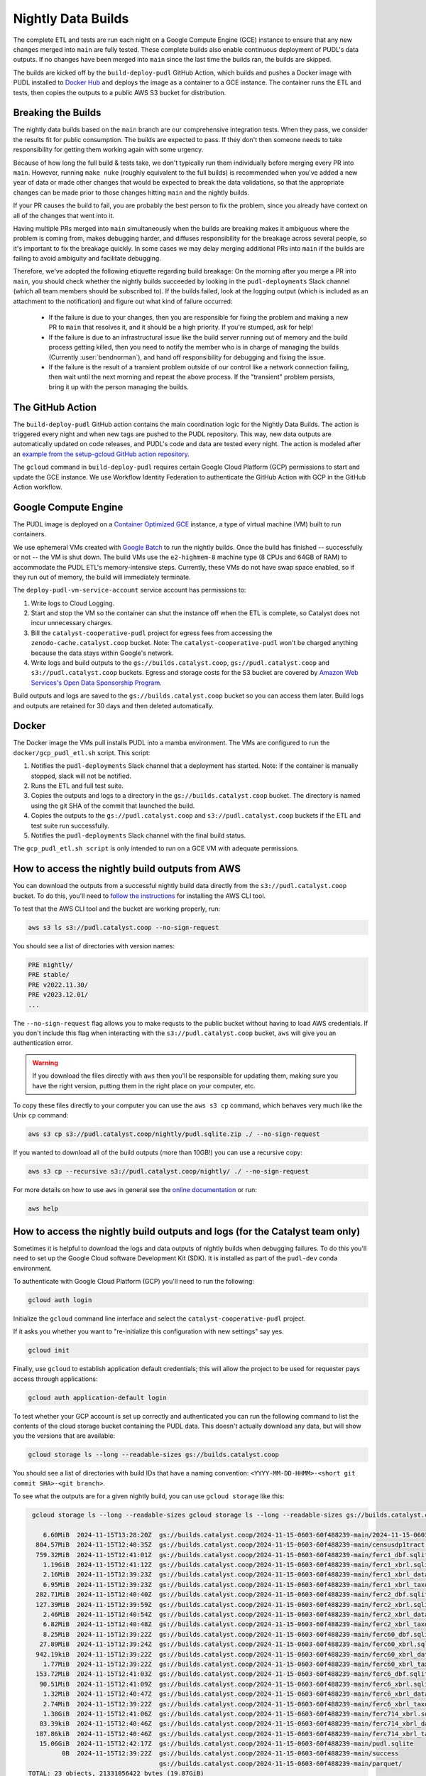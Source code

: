 .. _nightly-data-builds:

===============================================================================
Nightly Data Builds
===============================================================================

The complete ETL and tests are run each night on a Google Compute Engine (GCE) instance
to ensure that any new changes merged into ``main`` are fully tested. These complete
builds also enable continuous deployment of PUDL's data outputs. If no changes have been
merged into ``main`` since the last time the builds ran, the builds are skipped.

The builds are kicked off by the ``build-deploy-pudl`` GitHub Action, which builds and
pushes a Docker image with PUDL installed to `Docker Hub <https://hub.docker.com/r/catalystcoop/pudl-etl>`__
and deploys the image as a container to a GCE instance. The container runs the ETL and
tests, then copies the outputs to a public AWS S3 bucket for distribution.

Breaking the Builds
-------------------
The nightly data builds based on the ``main`` branch are our comprehensive integration
tests. When they pass, we consider the results fit for public consumption.  The builds
are expected to pass. If they don't then someone needs to take responsibility for
getting them working again with some urgency.

Because of how long the full build & tests take, we don't typically run them
individually before merging every PR into ``main``. However, running ``make nuke``
(roughly equivalent to the full builds) is recommended when you've added a new year of
data or made other changes that would be expected to break the data validations, so that
the appropriate changes can be made prior to those changes hitting ``main`` and the
nightly builds.

If your PR causes the build to fail, you are probably the best person to fix the
problem, since you already have context on all of the changes that went into it.

Having multiple PRs merged into ``main`` simultaneously when the builds are breaking
makes it ambiguous where the problem is coming from, makes debugging harder, and
diffuses responsibility for the breakage across several people, so it's important to fix
the breakage quickly. In some cases we may delay merging additional PRs into ``main``
if the builds are failing to avoid ambiguity and facilitate debugging.

Therefore, we've adopted the following etiquette regarding build breakage: On the
morning after you merge a PR into ``main``, you should check whether the nightly builds
succeeded by looking in the ``pudl-deployments`` Slack channel (which all team members
should be subscribed to). If the builds failed, look at the logging output (which is
included as an attachment to the notification) and figure out what kind of failure
occurred:

  * If the failure is due to your changes, then you are responsible for fixing the
    problem and making a new PR to ``main`` that resolves it, and it should be a high
    priority. If you're stumped, ask for help!
  * If the failure is due to an infrastructural issue like the build server running out
    of memory and the build process getting killed, then you need to notify the member
    who is in charge of managing the builds (Currently :user:`bendnorman`), and hand off
    responsibility for debugging and fixing the issue.
  * If the failure is the result of a transient problem outside of our control like a
    network connection failing, then wait until the next morning and repeat the above
    process. If the "transient" problem persists, bring it up with the person
    managing the builds.

The GitHub Action
-----------------
The ``build-deploy-pudl`` GitHub action contains the main coordination logic for
the Nightly Data Builds. The action is triggered every night and when new tags are
pushed to the PUDL repository. This way, new data outputs are automatically updated
on code releases, and PUDL's code and data are tested every night. The action is
modeled after an `example from the setup-gcloud GitHub action repository <https://github.com/google-github-actions/setup-gcloud/tree/main/example-workflows/gce>`__.

The ``gcloud`` command in ``build-deploy-pudl`` requires certain Google Cloud
Platform (GCP) permissions to start and update the GCE instance. We use Workflow
Identity Federation to authenticate the GitHub Action with GCP in the GitHub Action
workflow.

Google Compute Engine
---------------------
The PUDL image is deployed on a `Container Optimized GCE
<https://cloud.google.com/container-optimized-os/docs/concepts/features-and-benefits>`__
instance, a type of virtual machine (VM) built to run containers.

We use ephemeral VMs created with `Google Batch <https://cloud.google.com/batch/docs>`__
to run the nightly builds. Once the build has finished -- successfully or not -- the VM
is shut down.  The build VMs use the ``e2-highmem-8`` machine type (8 CPUs and 64GB of
RAM) to accommodate the PUDL ETL's memory-intensive steps. Currently, these VMs do not
have swap space enabled, so if they run out of memory, the build will immediately
terminate.

The ``deploy-pudl-vm-service-account`` service account has permissions to:

1. Write logs to Cloud Logging.
2. Start and stop the VM so the container can shut the instance off when the ETL
   is complete, so Catalyst does not incur unnecessary charges.
3. Bill the ``catalyst-cooperative-pudl`` project for egress fees from accessing
   the ``zenodo-cache.catalyst.coop`` bucket. Note: The ``catalyst-cooperative-pudl``
   won't be charged anything because the data stays within Google's network.
4. Write logs and build outputs to the ``gs://builds.catalyst.coop``,
   ``gs://pudl.catalyst.coop`` and ``s3://pudl.catalyst.coop`` buckets.
   Egress and storage costs for the S3 bucket are covered by
   `Amazon Web Services's Open Data Sponsorship Program
   <https://aws.amazon.com/opendata/open-data-sponsorship-program/>`__.

Build outputs and logs are saved to the ``gs://builds.catalyst.coop`` bucket so you can
access them later. Build logs and outputs are retained for 30 days and then deleted
automatically.

Docker
------
The Docker image the VMs pull installs PUDL into a mamba environment. The VMs
are configured to run the ``docker/gcp_pudl_etl.sh`` script. This script:

1. Notifies the ``pudl-deployments`` Slack channel that a deployment has started.
   Note: if the container is manually stopped, slack will not be notified.
2. Runs the ETL and full test suite.
3. Copies the outputs and logs to a directory in the ``gs://builds.catalyst.coop``
   bucket. The directory is named using the git SHA of the commit that launched the
   build.
4. Copies the outputs to the ``gs://pudl.catalyst.coop`` and ``s3://pudl.catalyst.coop``
   buckets if the ETL and test suite run successfully.
5. Notifies the ``pudl-deployments`` Slack channel with the final build status.

The ``gcp_pudl_etl.sh script`` is only intended to run on a GCE VM with adequate
permissions.

How to access the nightly build outputs from AWS
------------------------------------------------
You can download the outputs from a successful nightly build data directly from the
``s3://pudl.catalyst.coop`` bucket. To do this, you'll
need to `follow the instructions
<https://docs.aws.amazon.com/cli/latest/userguide/getting-started-install.html>`__
for installing the AWS CLI tool.

To test that the AWS CLI tool and the bucket are working properly, run:

.. code-block::

   aws s3 ls s3://pudl.catalyst.coop --no-sign-request

You should see a list of directories with version names:

.. code-block::

   PRE nightly/
   PRE stable/
   PRE v2022.11.30/
   PRE v2023.12.01/
   ...

The ``--no-sign-request`` flag allows you to make requsts to the public bucket without
having to load AWS credentials. If you don't include this flag when interacting with the
``s3://pudl.catalyst.coop`` bucket, ``aws`` will give you an authentication error.

.. warning::

   If you download the files directly with ``aws`` then you'll be responsible for
   updating them, making sure you have the right version, putting them in the right
   place on your computer, etc.

To copy these files directly to your computer you can use the ``aws s3 cp`` command,
which behaves very much like the Unix ``cp`` command:

.. code::

   aws s3 cp s3://pudl.catalyst.coop/nightly/pudl.sqlite.zip ./ --no-sign-request

If you wanted to download all of the build outputs (more than 10GB!) you can use a
recursive copy:

.. code::

   aws s3 cp --recursive s3://pudl.catalyst.coop/nightly/ ./ --no-sign-request

For more details on how to use ``aws`` in general see the
`online documentation <https://docs.aws.amazon.com/cli/latest/reference/s3/>`__ or run:

.. code::

   aws help

How to access the nightly build outputs and logs (for the Catalyst team only)
-----------------------------------------------------------------------------

Sometimes it is helpful to download the logs and data outputs of nightly builds when
debugging failures. To do this you'll need to set up the Google Cloud software
Development Kit (SDK). It is installed as part of the ``pudl-dev`` conda environment.

To authenticate with Google Cloud Platform (GCP) you'll need to run the following:

.. code::

  gcloud auth login

Initialize the ``gcloud`` command line interface and select the
``catalyst-cooperative-pudl`` project.

If it asks you whether you want to "re-initialize this configuration with new settings"
say yes.

.. code::

  gcloud init

Finally, use ``gcloud`` to establish application default credentials; this will allow
the project to be used for requester pays access through applications:

.. code::

  gcloud auth application-default login

To test whether your GCP account is set up correctly and authenticated you can run the
following command to list the contents of the cloud storage bucket containing the PUDL
data. This doesn't actually download any data, but will show you the versions
that are available:

.. code::

   gcloud storage ls --long --readable-sizes gs://builds.catalyst.coop

You should see a list of directories with build IDs that have a naming convention:
``<YYYY-MM-DD-HHMM>-<short git commit SHA>-<git branch>``.

To see what the outputs are for a given nightly build, you can use ``gcloud storage``
like this:

.. code::

    gcloud storage ls --long --readable-sizes gcloud storage ls --long --readable-sizes gs://builds.catalyst.coop/2024-11-15-0603-60f488239-main

       6.60MiB  2024-11-15T13:28:20Z  gs://builds.catalyst.coop/2024-11-15-0603-60f488239-main/2024-11-15-0603-60f488239-main-pudl-etl.log
     804.57MiB  2024-11-15T12:40:35Z  gs://builds.catalyst.coop/2024-11-15-0603-60f488239-main/censusdp1tract.sqlite
     759.32MiB  2024-11-15T12:41:01Z  gs://builds.catalyst.coop/2024-11-15-0603-60f488239-main/ferc1_dbf.sqlite
       1.19GiB  2024-11-15T12:41:12Z  gs://builds.catalyst.coop/2024-11-15-0603-60f488239-main/ferc1_xbrl.sqlite
       2.16MiB  2024-11-15T12:39:23Z  gs://builds.catalyst.coop/2024-11-15-0603-60f488239-main/ferc1_xbrl_datapackage.json
       6.95MiB  2024-11-15T12:39:23Z  gs://builds.catalyst.coop/2024-11-15-0603-60f488239-main/ferc1_xbrl_taxonomy_metadata.json
     282.71MiB  2024-11-15T12:40:40Z  gs://builds.catalyst.coop/2024-11-15-0603-60f488239-main/ferc2_dbf.sqlite
     127.39MiB  2024-11-15T12:39:59Z  gs://builds.catalyst.coop/2024-11-15-0603-60f488239-main/ferc2_xbrl.sqlite
       2.46MiB  2024-11-15T12:40:54Z  gs://builds.catalyst.coop/2024-11-15-0603-60f488239-main/ferc2_xbrl_datapackage.json
       6.82MiB  2024-11-15T12:40:48Z  gs://builds.catalyst.coop/2024-11-15-0603-60f488239-main/ferc2_xbrl_taxonomy_metadata.json
       8.25MiB  2024-11-15T12:39:22Z  gs://builds.catalyst.coop/2024-11-15-0603-60f488239-main/ferc60_dbf.sqlite
      27.89MiB  2024-11-15T12:39:24Z  gs://builds.catalyst.coop/2024-11-15-0603-60f488239-main/ferc60_xbrl.sqlite
     942.19kiB  2024-11-15T12:39:22Z  gs://builds.catalyst.coop/2024-11-15-0603-60f488239-main/ferc60_xbrl_datapackage.json
       1.77MiB  2024-11-15T12:39:22Z  gs://builds.catalyst.coop/2024-11-15-0603-60f488239-main/ferc60_xbrl_taxonomy_metadata.json
     153.72MiB  2024-11-15T12:41:03Z  gs://builds.catalyst.coop/2024-11-15-0603-60f488239-main/ferc6_dbf.sqlite
      90.51MiB  2024-11-15T12:41:09Z  gs://builds.catalyst.coop/2024-11-15-0603-60f488239-main/ferc6_xbrl.sqlite
       1.32MiB  2024-11-15T12:40:47Z  gs://builds.catalyst.coop/2024-11-15-0603-60f488239-main/ferc6_xbrl_datapackage.json
       2.74MiB  2024-11-15T12:39:22Z  gs://builds.catalyst.coop/2024-11-15-0603-60f488239-main/ferc6_xbrl_taxonomy_metadata.json
       1.38GiB  2024-11-15T12:41:06Z  gs://builds.catalyst.coop/2024-11-15-0603-60f488239-main/ferc714_xbrl.sqlite
      83.39kiB  2024-11-15T12:40:46Z  gs://builds.catalyst.coop/2024-11-15-0603-60f488239-main/ferc714_xbrl_datapackage.json
     187.86kiB  2024-11-15T12:40:46Z  gs://builds.catalyst.coop/2024-11-15-0603-60f488239-main/ferc714_xbrl_taxonomy_metadata.json
      15.06GiB  2024-11-15T12:42:17Z  gs://builds.catalyst.coop/2024-11-15-0603-60f488239-main/pudl.sqlite
            0B  2024-11-15T12:39:22Z  gs://builds.catalyst.coop/2024-11-15-0603-60f488239-main/success
                                      gs://builds.catalyst.coop/2024-11-15-0603-60f488239-main/parquet/
   TOTAL: 23 objects, 21331056422 bytes (19.87GiB)

If you want to copy these files down directly to your computer, you can use
the ``gcloud storage cp`` command, which behaves very much like the Unix ``cp`` command:

.. code::

   gcloud storage cp gs://builds.catalyst.coop/<build ID>/pudl.sqlite ./

If you need to download all of the build outputs (~20GB!) you can do a recursive copy of
the whole directory hierarchy (note that this will incurr egress charges):

.. code::

   gcloud storage cp --recursive gs://builds.catalyst.coop/<build ID>/ ./

For more background on ``gcloud storage`` see the
`quickstart guide <https://cloud.google.com/storage/docs/discover-object-storage-gcloud>`__
or check out the CLI documentation with:

.. code::

   gcloud storage --help
